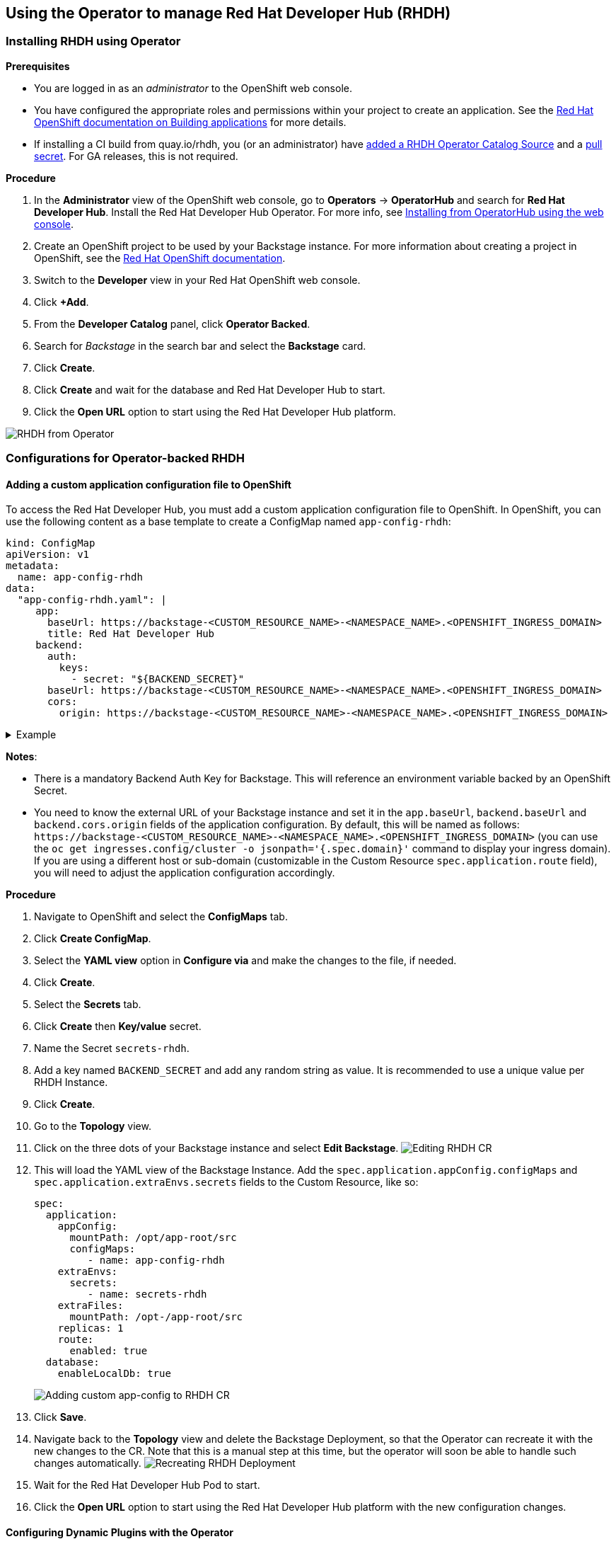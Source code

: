 == Using the Operator to manage Red Hat Developer Hub (RHDH)

=== Installing RHDH using Operator

*Prerequisites*

* You are logged in as an _administrator_ to the OpenShift web console.
* You have configured the appropriate roles and permissions within your project to create an application.
See the https://docs.openshift.com/container-platform/4.14/applications/index.html[Red Hat OpenShift documentation on Building applications] for more details.
* If installing a CI build from quay.io/rhdh, you (or an administrator) have https://gist.github.com/nickboldt/d54ba9d7264a5480d14eea6c3bd2ecdf[added a RHDH Operator Catalog Source] and a https://gist.github.com/nickboldt/84bea28da11ec5aab549c182818356e0#file-oc-pull-secret-update-project-sh[pull secret]. For GA releases, this is not required.

*Procedure*

. In the *Administrator* view of the OpenShift web console, go to *Operators* → *OperatorHub* and search for *Red Hat Developer Hub*. Install the Red Hat Developer Hub Operator. For more info, see https://docs.openshift.com/container-platform/4.14/operators/admin/olm-adding-operators-to-cluster.html#olm-installing-from-operatorhub-using-web-console_olm-adding-operators-to-a-cluster[Installing from OperatorHub using the web console].
. Create an OpenShift project to be used by your Backstage instance.
For more information about creating a project in OpenShift, see the https://docs.openshift.com/container-platform/4.14/applications/projects/working-with-projects.html#creating-a-project-using-the-web-console_projects[Red Hat OpenShift documentation].
. Switch to the *Developer* view in your Red Hat OpenShift web console.
. Click *+Add*.
. From the *Developer Catalog* panel, click *Operator Backed*.
. Search for _Backstage_ in the search bar and select the *Backstage* card.
. Click *Create*.
. Click *Create* and wait for the database and Red Hat Developer Hub to start.
. Click the *Open URL* option to start using the Red Hat Developer Hub platform.

image::images/rhdh_from_operator.png[RHDH from Operator]

=== Configurations for Operator-backed RHDH

==== Adding a custom application configuration file to OpenShift

To access the Red Hat Developer Hub, you must add a custom application configuration file to OpenShift.
In OpenShift, you can use the following content as a base template to create a ConfigMap named `app-config-rhdh`:

[,yaml]
----
kind: ConfigMap
apiVersion: v1
metadata:
  name: app-config-rhdh
data:
  "app-config-rhdh.yaml": |
     app:
       baseUrl: https://backstage-<CUSTOM_RESOURCE_NAME>-<NAMESPACE_NAME>.<OPENSHIFT_INGRESS_DOMAIN>
       title: Red Hat Developer Hub
     backend:
       auth:
         keys:
           - secret: "${BACKEND_SECRET}"
       baseUrl: https://backstage-<CUSTOM_RESOURCE_NAME>-<NAMESPACE_NAME>.<OPENSHIFT_INGRESS_DOMAIN>
       cors:
         origin: https://backstage-<CUSTOM_RESOURCE_NAME>-<NAMESPACE_NAME>.<OPENSHIFT_INGRESS_DOMAIN>
----

.Example
[%collapsible]
====
[,yaml]
----
kind: ConfigMap
apiVersion: v1
metadata:
  name: app-config-rhdh
data:
  "app-config-rhdh.yaml": |
    app:
      title: Red Hat Developer Hub
      baseUrl: https://backstage-backstage-sample-my-ns.apps.ci-ln-vtkzr22-72292.origin-ci-int-gce.dev.rhcloud.com
    backend:
      auth:
        keys:
          - secret: "${BACKEND_SECRET}"
      baseUrl: https://backstage-backstage-sample-my-ns.apps.ci-ln-vtkzr22-72292.origin-ci-int-gce.dev.rhcloud.com
      cors:
        origin: https://backstage-backstage-sample-my-ns.apps.ci-ln-vtkzr22-72292.origin-ci-int-gce.dev.rhcloud.com
---
====

*Notes*:

* There is a mandatory Backend Auth Key for Backstage. This will reference an environment variable backed by an OpenShift Secret.
* You need to know the external URL of your Backstage instance and set it in the `app.baseUrl`, `backend.baseUrl` and `backend.cors.origin` fields of the application configuration.
By default, this will be named as follows: `+https://backstage-<CUSTOM_RESOURCE_NAME>-<NAMESPACE_NAME>.<OPENSHIFT_INGRESS_DOMAIN>+` (you can use the `oc get ingresses.config/cluster -o jsonpath='{.spec.domain}'` command to display your ingress domain).
If you are using a different host or sub-domain (customizable in the Custom Resource `spec.application.route` field), you will need to adjust the application configuration accordingly.

*Procedure*

. Navigate to OpenShift and select the *ConfigMaps* tab.
. Click *Create ConfigMap*.
. Select the *YAML view* option in *Configure via* and make the changes to the file, if needed.
. Click *Create*.
. Select the *Secrets* tab.
. Click *Create* then *Key/value* secret.
. Name the Secret `secrets-rhdh`.
. Add a key named `BACKEND_SECRET` and add any random string as value. It is recommended to use a unique value per RHDH Instance.
. Click *Create*.
. Go to the *Topology* view.
. Click on the three dots of your Backstage instance and select *Edit Backstage*.
image:images/edit_backstage_cr_instance.png[Editing RHDH CR]
. This will load the YAML view of the Backstage Instance.
   Add the `spec.application.appConfig.configMaps` and `spec.application.extraEnvs.secrets` fields to the Custom Resource, like so:
+
[,yaml]
----
spec:
  application:
    appConfig:
      mountPath: /opt/app-root/src
      configMaps:
         - name: app-config-rhdh
    extraEnvs:
      secrets:
         - name: secrets-rhdh
    extraFiles:
      mountPath: /opt-/app-root/src
    replicas: 1
    route:
      enabled: true
  database:
    enableLocalDb: true
----
+
image::images/app-config_in_cr.png[Adding custom app-config to RHDH CR]

. Click *Save*.
. Navigate back to the *Topology* view and delete the Backstage Deployment, so that the Operator can recreate it with the new changes to the CR.
Note that this is a manual step at this time, but the operator will soon be able to handle such changes automatically.
image:images/delete_backstage_deployment.png[Recreating RHDH Deployment]
. Wait for the Red Hat Developer Hub Pod to start.
. Click the *Open URL* option to start using the Red Hat Developer Hub platform with the new configuration changes.

==== Configuring Dynamic Plugins with the Operator

Configuration for Dynamic Plugins can be stored in any ConfigMap object, which can then be referenced into the Custom Resource.
Example with the Dynamic Plugin for GitHub:
In OpenShift, you can use the following content as a base template to create a ConfigMap named `dynamic-plugins-rhdh`:

[,yaml]
----
kind: ConfigMap
apiVersion: v1
metadata:
  name: dynamic-plugins-rhdh
data:
  "dynamic-plugins.yaml": |
    includes:
      - dynamic-plugins.default.yaml
    plugins:
      - package: './dynamic-plugins/dist/backstage-plugin-catalog-backend-module-github-dynamic'
        disabled: false
        pluginConfig: {}
----

NOTE: If the `pluginConfig` field references environment variables, they will need to be provided by editing your `secrets-rhdh` Secret accordingly.

*Procedure*

. Navigate to OpenShift and select the *ConfigMaps* tab.
. Click *Create ConfigMap*.
. Select the *YAML view* option in Configure via and make the changes to the file, if needed.
. Click *Create*.
. Go to the *Topology* Tab.
. Click on the three dots of your Backstage instance and select *Edit Backstage*.
image:images/edit_backstage_cr_instance.png[Editing RHDH CR]
. This will load the YAML view of the Backstage Instance. Add the `spec.application.dynamicPluginsConfigMapName` field to the Custom Resource, like so:
+
[,yaml]
----
spec:
  application:
 appConfig:
   mountPath: /opt/app-root/src
   configMaps:
      - name: app-config-rhdh
 dynamicPluginsConfigMapName: dynamic-plugins-rhdh
 extraEnvs:
   secrets:
      - name: secrets-rhdh
 extraFiles:
   mountPath: /opt-/app-root/src
 replicas: 1
 route:
   enabled: true
  database:
 enableLocalDb: true
----
+
image::images/dynamic_plugins_in_cr.png[Adding dynamic plugins ConfigMap to RHDH CR]

. Click *Save*.
. Navigate back to the *Topology* View and delete the Backstage Deployment, so that the Operator can recreate it with the new changes to the CR.
Note that this is a manual step at this time, but the operator will soon be able to handle such changes automatically.
. Wait for the Red Hat Developer Hub Pod to start.
. Click the *Open URL* option to start using the Red Hat Developer Hub platform with the new configuration changes.

*Verification*

To check that the dynamic plugins configuration has been loaded, append the following to your Red Hat Developer Hub root URL: `/api/dynamic-plugins-info/loaded-plugins` and check the list of plugins:

image::images/checking_list_of_plugins.png[List of plugins from RHDH instance]

==== Using an external Database

By default, the Custom Resource (CR) is set to deploy a local PostgreSQL database, but this behavior can be disabled in the CR.
To do so, you need to:

* set the `spec.database.enableLocalDb` field to false;
* and fill the `spec.database.authSecretName` field referencing a Secret containing the external DB connection information.

The external DB Secret is expected to have the following keys defined in it:

* `POSTGRES_HOST`
* `POSTGRES_PORT`
* `POSTGRES_USER`
* `POSTGRES_PASSWORD`

*Procedure*

. Select the *Secrets* tab.
. Click *Create* then *Key/value* secret.
. Name the Secret `secrets-db-rhdh`.
. Add all the `POSTGRES_*` keys from the list above, along with their values.
. Click *Create*.
. Go to the *Topology* view.
. Click on the three dots of your Backstage instance and select *Edit Backstage*.
image:images/edit_backstage_cr_instance.png[Editing RHDH CR]
. This will load the YAML view of the Backstage Instance.
Set the `spec.database.enableLocalDb` field to false and fill the `spec.database.authSecretName` field, like so
+
[,yaml]
----
spec:
  application:
    appConfig:
      mountPath: /opt/app-root/src
      configMaps:
         - name: app-config-rhdh
    dynamicPluginsConfigMapName: dynamic-plugins-rhdh
    extraEnvs:
      secrets:
         - name: secrets-rhdh
    extraFiles:
      mountPath: /opt-/app-root/src
    replicas: 1
    route:
      enabled: true
  database:
    enableLocalDb: false
    authSecretName: secrets-db-rhdh
----

. Click *Save*.
. Navigate back to the *Topology* view and delete both the Backstage Deployment and PostgreSQL StatefulSet, so that the Operator can recreate it with the new changes to the CR.
Note that this is a manual step at this time, but the operator will soon be able to handle such changes automatically.
image:images/delete_backstage_deployment.png[Recreating RHDH Deployment]
image:images/delete_postgres_statefulset.png[Deleting RHDH Postgresql Deployment]
. Wait for the Red Hat Developer Hub Pod to start. The Database resource should not be created.
image:images/rhdh_without_local_db.png[RHDH with no local DB]
. Click the *Open URL* option to start using the Red Hat Developer Hub platform with the new configuration changes.

*Note*

If your RHDH pod is stuck in a `CrashLoopBackOff` and you see the following logs:

----
Loaded config from app-config-from-configmap.yaml, env
...
Backend failed to start up Error: Failed to connect to the database to make sure that 'backstage_plugin_auth' exists
----

Then, first, verify the connection information to the external database and make sure the external database is configured accordingly.
This is because the credentials might not be valid or the external database might not be configured to accept connections from this instance.

==== Air-gap/Offline support

TODO
